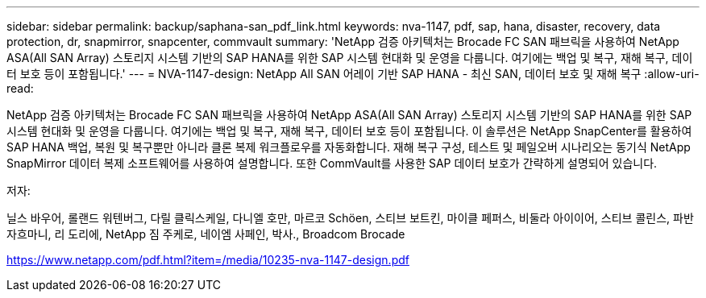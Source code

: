 ---
sidebar: sidebar 
permalink: backup/saphana-san_pdf_link.html 
keywords: nva-1147, pdf, sap, hana, disaster, recovery, data protection, dr, snapmirror, snapcenter, commvault 
summary: 'NetApp 검증 아키텍처는 Brocade FC SAN 패브릭을 사용하여 NetApp ASA(All SAN Array) 스토리지 시스템 기반의 SAP HANA를 위한 SAP 시스템 현대화 및 운영을 다룹니다. 여기에는 백업 및 복구, 재해 복구, 데이터 보호 등이 포함됩니다.' 
---
= NVA-1147-design: NetApp All SAN 어레이 기반 SAP HANA - 최신 SAN, 데이터 보호 및 재해 복구
:allow-uri-read: 


[role="lead"]
NetApp 검증 아키텍처는 Brocade FC SAN 패브릭을 사용하여 NetApp ASA(All SAN Array) 스토리지 시스템 기반의 SAP HANA를 위한 SAP 시스템 현대화 및 운영을 다룹니다. 여기에는 백업 및 복구, 재해 복구, 데이터 보호 등이 포함됩니다. 이 솔루션은 NetApp SnapCenter를 활용하여 SAP HANA 백업, 복원 및 복구뿐만 아니라 클론 복제 워크플로우를 자동화합니다. 재해 복구 구성, 테스트 및 페일오버 시나리오는 동기식 NetApp SnapMirror 데이터 복제 소프트웨어를 사용하여 설명합니다. 또한 CommVault를 사용한 SAP 데이터 보호가 간략하게 설명되어 있습니다.

저자:

닐스 바우어, 롤랜드 워텐버그, 다릴 클릭스케일, 다니엘 호만, 마르코 Schöen, 스티브 보트킨, 마이클 페퍼스, 비둘라 아이이어, 스티브 콜린스, 파반 자흐마니, 리 도리에, NetApp 짐 주케로, 네이엠 사페인, 박사., Broadcom Brocade

link:https://www.netapp.com/pdf.html?item=/media/10235-nva-1147-design.pdf["https://www.netapp.com/pdf.html?item=/media/10235-nva-1147-design.pdf"]
